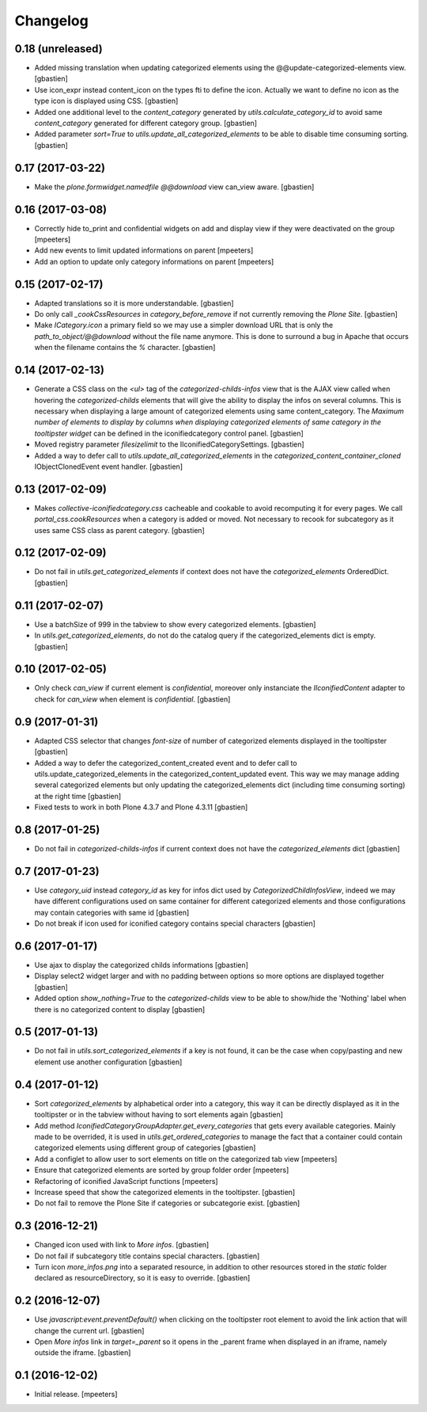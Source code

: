 Changelog
=========

0.18 (unreleased)
-----------------

- Added missing translation when updating categorized elements using the
  @@update-categorized-elements view.
  [gbastien]
- Use icon_expr instead content_icon on the types fti to define the icon.
  Actually we want to define no icon as the type icon is displayed using CSS.
  [gbastien]
- Added one additional level to the `content_category` generated by
  `utils.calculate_category_id` to avoid same `content_category` generated for
  different category group.
  [gbastien]
- Added parameter `sort=True` to `utils.update_all_categorized_elements` to be
  able to disable time consuming sorting.
  [gbastien]

0.17 (2017-03-22)
-----------------

- Make the `plone.formwidget.namedfile` `@@download` view can_view aware.
  [gbastien]

0.16 (2017-03-08)
-----------------

- Correctly hide to_print and confidential widgets on add and display view
  if they were deactivated on the group
  [mpeeters]
- Add new events to limit updated informations on parent
  [mpeeters]
- Add an option to update only category informations on parent
  [mpeeters]

0.15 (2017-02-17)
-----------------

- Adapted translations so it is more understandable.
  [gbastien]
- Do only call `_cookCssResources` in `category_before_remove` if not currently
  removing the `Plone Site`.
  [gbastien]
- Make `ICategory.icon` a primary field so we may use a simpler download URL
  that is only the `path_to_object/@@download` without the file name anymore.
  This is done to surround a bug in Apache that occurs when the filename
  contains the `%` character.
  [gbastien]

0.14 (2017-02-13)
-----------------

- Generate a CSS class on the `<ul>` tag of the `categorized-childs-infos` view
  that is the AJAX view called when hovering the `categorized-childs` elements
  that will give the ability to display the infos on several columns.  This is
  necessary when displaying a large amount of categorized elements using same
  content_category.  The `Maximum number of elements to display by columns
  when displaying categorized elements of same category in the tooltipster widget`
  can be defined in the iconifiedcategory control panel.
  [gbastien]
- Moved registry parameter `filesizelimit` to the IIconifiedCategorySettings.
  [gbastien]
- Added a way to defer call to `utils.update_all_categorized_elements` in the
  `categorized_content_container_cloned` IObjectClonedEvent event handler.
  [gbastien]

0.13 (2017-02-09)
-----------------

- Makes `collective-iconifiedcategory.css` cacheable and cookable to avoid
  recomputing it for every pages.  We call `portal_css.cookResources` when
  a category is added or moved.  Not necessary to recook for subcategory
  as it uses same CSS class as parent category.
  [gbastien]

0.12 (2017-02-09)
-----------------

- Do not fail in `utils.get_categorized_elements` if context does not have the
  `categorized_elements` OrderedDict.
  [gbastien]

0.11 (2017-02-07)
-----------------

- Use a batchSize of 999 in the tabview to show every categorized elements.
  [gbastien]
- In `utils.get_categorized_elements`, do not do the catalog query if the
  categorized_elements dict is empty.
  [gbastien]

0.10 (2017-02-05)
-----------------

- Only check `can_view` if current element is `confidential`, moreover only
  instanciate the `IIconifiedContent` adapter to check for `can_view` when
  element is `confidential`.
  [gbastien]

0.9 (2017-01-31)
----------------

- Adapted CSS selector that changes `font-size` of number of categorized
  elements displayed in the tooltipster
  [gbastien]
- Added a way to defer the categorized_content_created event and to defer
  call to utils.update_categorized_elements in the categorized_content_updated
  event.  This way we may manage adding several categorized elements but only
  updating the categorized_elements dict (including time consuming sorting)
  at the right time
  [gbastien]
- Fixed tests to work in both Plone 4.3.7 and Plone 4.3.11
  [gbastien]

0.8 (2017-01-25)
----------------

- Do not fail in `categorized-childs-infos` if current context does not have
  the `categorized_elements` dict
  [gbastien]

0.7 (2017-01-23)
----------------

- Use `category_uid` instead `category_id` as key for infos dict used by
  `CategorizedChildInfosView`, indeed we may have different configurations
  used on same container for different categorized elements and those
  configurations may contain categories with same id
  [gbastien]
- Do not break if icon used for iconified category contains special characters
  [gbastien]

0.6 (2017-01-17)
----------------

- Use ajax to display the categorized childs informations
  [gbastien]
- Display select2 widget larger and with no padding between options
  so more options are displayed together
  [gbastien]
- Added option `show_nothing=True` to the `categorized-childs` view
  to be able to show/hide the 'Nothing' label when there is no categorized
  content to display
  [gbastien]

0.5 (2017-01-13)
----------------

- Do not fail in `utils.sort_categorized_elements` if a key is not found,
  it can be the case when copy/pasting and new element use another
  configuration
  [gbastien]

0.4 (2017-01-12)
----------------

- Sort `categorized_elements` by alphabetical order into a category,
  this way it can be directly displayed as it in the tooltipster
  or in the tabview without having to sort elements again
  [gbastien]
- Add method `IconifiedCategoryGroupAdapter.get_every_categories`
  that gets every available categories.  Mainly made to be overrided,
  it is used in `utils.get_ordered_categories` to manage the fact
  that a container could contain categorized elements using different
  group of categories
  [gbastien]
- Add a configlet to allow user to sort elements on title on the
  categorized tab view
  [mpeeters]
- Ensure that categorized elements are sorted by group folder order
  [mpeeters]
- Refactoring of iconified JavaScript functions
  [mpeeters]
- Increase speed that show the categorized elements in the tooltipster.
  [gbastien]
- Do not fail to remove the Plone Site if categories or subcategorie exist.
  [gbastien]

0.3 (2016-12-21)
----------------

- Changed icon used with link to `More infos`.
  [gbastien]
- Do not fail if subcategory title contains special characters.
  [gbastien]
- Turn icon `more_infos.png` into a separated resource, in addition to other
  resources stored in the `static` folder declared as resourceDirectory,
  so it is easy to override.
  [gbastien]

0.2 (2016-12-07)
----------------

- Use `javascript:event.preventDefault()` when clicking on the tooltipster root
  element to avoid the link action that will change the current url.
  [gbastien]
- Open `More infos` link in `target=_parent` so it opens in the _parent frame
  when displayed in an iframe, namely outside the iframe.
  [gbastien]

0.1 (2016-12-02)
----------------

- Initial release.
  [mpeeters]
